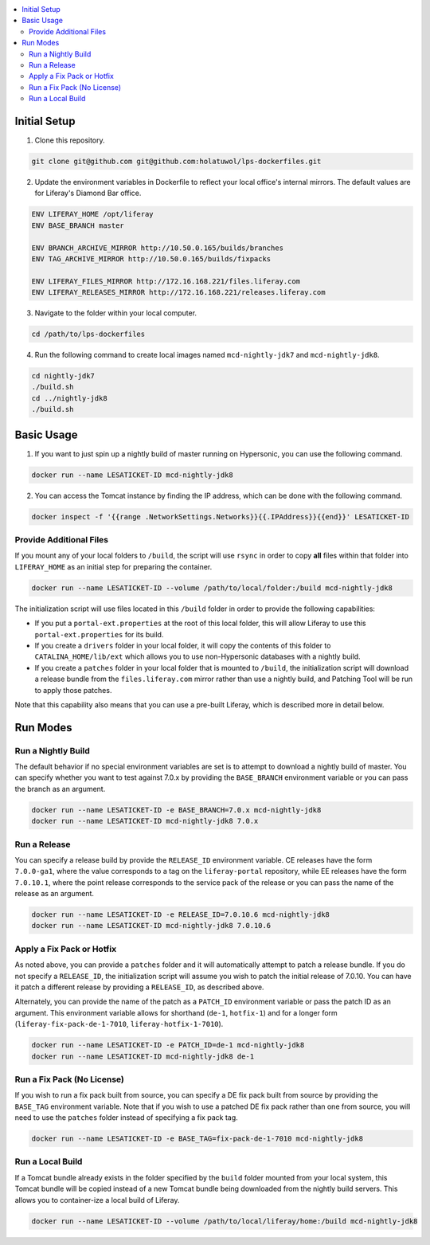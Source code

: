 .. contents:: :local:

Initial Setup
-------------

1. Clone this repository.

.. code-block:: bash

	git clone git@github.com git@github.com:holatuwol/lps-dockerfiles.git

2. Update the environment variables in Dockerfile to reflect your local office's internal mirrors. The default values are for Liferay's Diamond Bar office.

.. code-block:: text

	ENV LIFERAY_HOME /opt/liferay
	ENV BASE_BRANCH	master

	ENV BRANCH_ARCHIVE_MIRROR http://10.50.0.165/builds/branches
	ENV TAG_ARCHIVE_MIRROR http://10.50.0.165/builds/fixpacks

	ENV LIFERAY_FILES_MIRROR http://172.16.168.221/files.liferay.com
	ENV LIFERAY_RELEASES_MIRROR http://172.16.168.221/releases.liferay.com

3. Navigate to the folder within your local computer.

.. code-block:: bash

	cd /path/to/lps-dockerfiles

4. Run the following command to create local images named ``mcd-nightly-jdk7`` and ``mcd-nightly-jdk8``.

.. code-block:: bash

	cd nightly-jdk7
	./build.sh
	cd ../nightly-jdk8
	./build.sh

Basic Usage
-----------

1. If you want to just spin up a nightly build of master running on Hypersonic, you can use the following command.

.. code-block:: bash

	docker run --name LESATICKET-ID mcd-nightly-jdk8

2. You can access the Tomcat instance by finding the IP address, which can be done with the following command.

.. code-block:: bash

	docker inspect -f '{{range .NetworkSettings.Networks}}{{.IPAddress}}{{end}}' LESATICKET-ID

Provide Additional Files
~~~~~~~~~~~~~~~~~~~~~~~~

If you mount any of your local folders to ``/build``, the script will use ``rsync`` in order to copy **all** files within that folder into ``LIFERAY_HOME`` as an initial step for preparing the container.

.. code-block:: bash

	docker run --name LESATICKET-ID --volume /path/to/local/folder:/build mcd-nightly-jdk8

The initialization script will use files located in this ``/build`` folder in order to provide the following capabilities:

* If you put a ``portal-ext.properties`` at the root of this local folder, this will allow Liferay to use this ``portal-ext.properties`` for its build.
* If you create a ``drivers`` folder in your local folder, it will copy the contents of this folder to ``CATALINA_HOME/lib/ext`` which allows you to use non-Hypersonic databases with a nightly build.
* If you create a ``patches`` folder in your local folder that is mounted to ``/build``, the initialization script will download a release bundle from the ``files.liferay.com`` mirror rather than use a nightly build, and Patching Tool will be run to apply those patches.

Note that this capability also means that you can use a pre-built Liferay, which is described more in detail below.

Run Modes
---------

Run a Nightly Build
~~~~~~~~~~~~~~~~~~~

The default behavior if no special environment variables are set is to attempt to download a nightly build of master. You can specify whether you want to test against 7.0.x by providing the ``BASE_BRANCH`` environment variable or you can pass the branch as an argument.

.. code-block:: bash

	docker run --name LESATICKET-ID -e BASE_BRANCH=7.0.x mcd-nightly-jdk8
	docker run --name LESATICKET-ID mcd-nightly-jdk8 7.0.x

Run a Release
~~~~~~~~~~~~~

You can specify a release build by provide the ``RELEASE_ID`` environment variable. CE releases have the form ``7.0.0-ga1``, where the value corresponds to a tag on the ``liferay-portal`` repository, while EE releases have the form ``7.0.10.1``, where the point release corresponds to the service pack of the release or you can pass the name of the release as an argument.

.. code-block:: bash

	docker run --name LESATICKET-ID -e RELEASE_ID=7.0.10.6 mcd-nightly-jdk8
	docker run --name LESATICKET-ID mcd-nightly-jdk8 7.0.10.6

Apply a Fix Pack or Hotfix
~~~~~~~~~~~~~~~~~~~~~~~~~~

As noted above, you can provide a ``patches`` folder and it will automatically attempt to patch a release bundle. If you do not specify a ``RELEASE_ID``, the initialization script will assume you wish to patch the initial release of 7.0.10. You can have it patch a different release by providing a ``RELEASE_ID``, as described above.

Alternately, you can provide the name of the patch as a ``PATCH_ID`` environment variable or pass the patch ID as an argument. This environment variable allows for shorthand (``de-1``, ``hotfix-1``) and for a longer form (``liferay-fix-pack-de-1-7010``, ``liferay-hotfix-1-7010``).

.. code-block:: bash

	docker run --name LESATICKET-ID -e PATCH_ID=de-1 mcd-nightly-jdk8
	docker run --name LESATICKET-ID mcd-nightly-jdk8 de-1

Run a Fix Pack (No License)
~~~~~~~~~~~~~~~~~~~~~~~~~~~

If you wish to run a fix pack built from source, you can specify a DE fix pack built from source by providing the ``BASE_TAG`` environment variable. Note that if you wish to use a patched DE fix pack rather than one from source, you will need to use the ``patches`` folder instead of specifying a fix pack tag.

.. code-block:: bash

	docker run --name LESATICKET-ID -e BASE_TAG=fix-pack-de-1-7010 mcd-nightly-jdk8

Run a Local Build
~~~~~~~~~~~~~~~~~

If a Tomcat bundle already exists in the folder specified by the ``build`` folder mounted from your local system, this Tomcat bundle will be copied instead of a new Tomcat bundle being downloaded from the nightly build servers. This allows you to container-ize a local build of Liferay.

.. code-block:: bash

	docker run --name LESATICKET-ID --volume /path/to/local/liferay/home:/build mcd-nightly-jdk8
